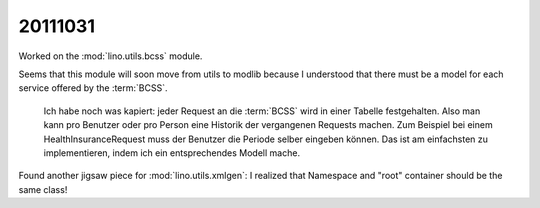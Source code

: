 20111031
========

Worked on the :mod:`lino.utils.bcss` module.

Seems that this module will soon move from utils to modlib 
because I understood that there must be a model for each service 
offered by the :term:`BCSS`.

  Ich habe noch was kapiert: jeder Request an die :term:`BCSS` 
  wird in einer Tabelle festgehalten. Also man kann pro Benutzer 
  oder pro Person eine Historik der vergangenen Requests machen.
  Zum Beispiel bei einem HealthInsuranceRequest muss der Benutzer 
  die Periode selber eingeben können. Das ist am einfachsten zu 
  implementieren, indem ich ein entsprechendes Modell mache.

Found another jigsaw piece for 
:mod:`lino.utils.xmlgen`: I realized that 
Namespace and "root" container should be the same class!